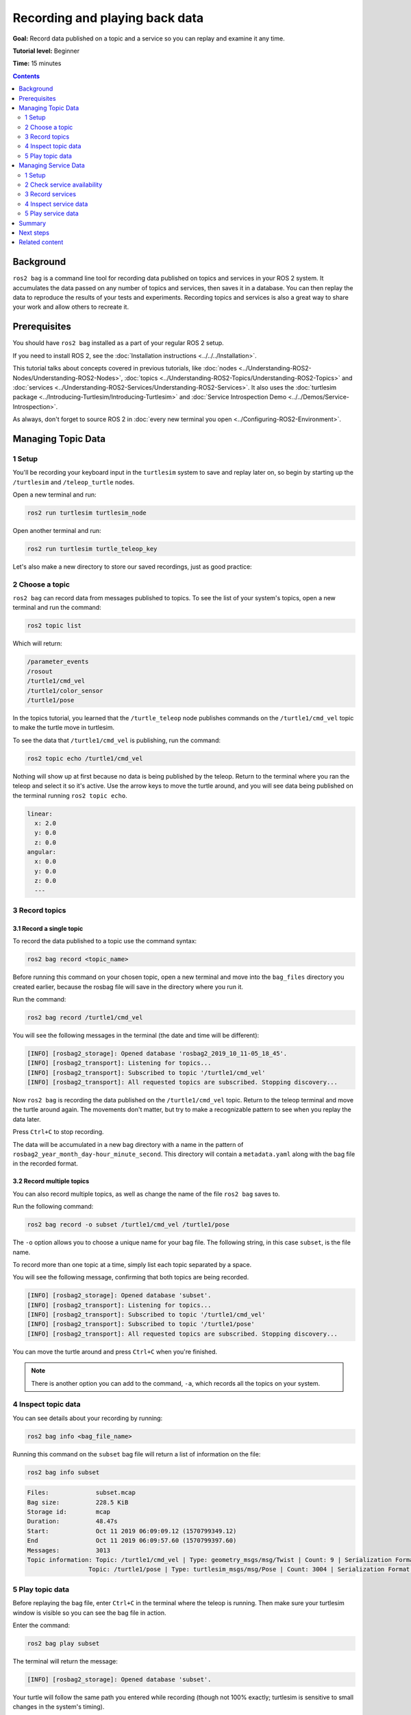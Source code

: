 .. redirect-from::

    Tutorials/Ros2bag/Recording-And-Playing-Back-Data

.. _ROS2Bag:

Recording and playing back data
===============================

**Goal:** Record data published on a topic and a service so you can replay and examine it any time.

**Tutorial level:** Beginner

**Time:** 15 minutes

.. contents:: Contents
   :depth: 2
   :local:

Background
----------

``ros2 bag`` is a command line tool for recording data published on topics and services in your ROS 2 system.
It accumulates the data passed on any number of topics and services, then saves it in a database.
You can then replay the data to reproduce the results of your tests and experiments.
Recording topics and services is also a great way to share your work and allow others to recreate it.


Prerequisites
-------------

You should have ``ros2 bag`` installed as a part of your regular ROS 2 setup.

If you need to install ROS 2, see the :doc:`Installation instructions <../../../Installation>`.

This tutorial talks about concepts covered in previous tutorials, like :doc:`nodes <../Understanding-ROS2-Nodes/Understanding-ROS2-Nodes>`, :doc:`topics <../Understanding-ROS2-Topics/Understanding-ROS2-Topics>` and :doc:`services <../Understanding-ROS2-Services/Understanding-ROS2-Services>`.
It also uses the :doc:`turtlesim package <../Introducing-Turtlesim/Introducing-Turtlesim>` and  :doc:`Service Introspection Demo <../../Demos/Service-Introspection>`.

As always, don't forget to source ROS 2 in :doc:`every new terminal you open <../Configuring-ROS2-Environment>`.


Managing Topic Data
-------------------

1 Setup
^^^^^^^

You'll be recording your keyboard input in the ``turtlesim`` system to save and replay later on, so begin by starting up the ``/turtlesim`` and ``/teleop_turtle`` nodes.

Open a new terminal and run:

.. code-block:: console

    ros2 run turtlesim turtlesim_node

Open another terminal and run:

.. code-block:: console

    ros2 run turtlesim turtle_teleop_key

Let's also make a new directory to store our saved recordings, just as good practice:

.. tabs::

    .. group-tab:: Linux

        .. code-block:: console

            mkdir bag_files
            cd bag_files

    .. group-tab:: macOS

        .. code-block:: console

            mkdir bag_files
            cd bag_files

    .. group-tab:: Windows

        .. code-block:: console

            md bag_files
            cd bag_files


2 Choose a topic
^^^^^^^^^^^^^^^^

``ros2 bag`` can record data from messages published to topics.
To see the list of your system's topics, open a new terminal and run the command:

.. code-block:: console

  ros2 topic list

Which will return:

.. code-block:: console

  /parameter_events
  /rosout
  /turtle1/cmd_vel
  /turtle1/color_sensor
  /turtle1/pose

In the topics tutorial, you learned that the ``/turtle_teleop`` node publishes commands on the ``/turtle1/cmd_vel`` topic to make the turtle move in turtlesim.

To see the data that ``/turtle1/cmd_vel`` is publishing, run the command:

.. code-block:: console

  ros2 topic echo /turtle1/cmd_vel

Nothing will show up at first because no data is being published by the teleop.
Return to the terminal where you ran the teleop and select it so it's active.
Use the arrow keys to move the turtle around, and you will see data being published on the terminal running ``ros2 topic echo``.

.. code-block:: console

  linear:
    x: 2.0
    y: 0.0
    z: 0.0
  angular:
    x: 0.0
    y: 0.0
    z: 0.0
    ---


3 Record topics
^^^^^^^^^^^^^^^

3.1 Record a single topic
~~~~~~~~~~~~~~~~~~~~~~~~~

To record the data published to a topic use the command syntax:

.. code-block:: console

    ros2 bag record <topic_name>

Before running this command on your chosen topic, open a new terminal and move into the ``bag_files`` directory you created earlier, because the rosbag file will save in the directory where you run it.

Run the command:

.. code-block:: console

    ros2 bag record /turtle1/cmd_vel

You will see the following messages in the terminal (the date and time will be different):

.. code-block:: console

    [INFO] [rosbag2_storage]: Opened database 'rosbag2_2019_10_11-05_18_45'.
    [INFO] [rosbag2_transport]: Listening for topics...
    [INFO] [rosbag2_transport]: Subscribed to topic '/turtle1/cmd_vel'
    [INFO] [rosbag2_transport]: All requested topics are subscribed. Stopping discovery...

Now ``ros2 bag`` is recording the data published on the ``/turtle1/cmd_vel`` topic.
Return to the teleop terminal and move the turtle around again.
The movements don't matter, but try to make a recognizable pattern to see when you replay the data later.

.. image:: images/record.png

Press ``Ctrl+C`` to stop recording.

The data will be accumulated in a new bag directory with a name in the pattern of ``rosbag2_year_month_day-hour_minute_second``.
This directory will contain a ``metadata.yaml`` along with the bag file in the recorded format.

3.2 Record multiple topics
~~~~~~~~~~~~~~~~~~~~~~~~~~

You can also record multiple topics, as well as change the name of the file ``ros2 bag`` saves to.

Run the following command:

.. code-block:: console

  ros2 bag record -o subset /turtle1/cmd_vel /turtle1/pose

The ``-o`` option allows you to choose a unique name for your bag file.
The following string, in this case ``subset``, is the file name.

To record more than one topic at a time, simply list each topic separated by a space.

You will see the following message, confirming that both topics are being recorded.

.. code-block:: console

  [INFO] [rosbag2_storage]: Opened database 'subset'.
  [INFO] [rosbag2_transport]: Listening for topics...
  [INFO] [rosbag2_transport]: Subscribed to topic '/turtle1/cmd_vel'
  [INFO] [rosbag2_transport]: Subscribed to topic '/turtle1/pose'
  [INFO] [rosbag2_transport]: All requested topics are subscribed. Stopping discovery...

You can move the turtle around and press ``Ctrl+C`` when you're finished.

.. note::

    There is another option you can add to the command, ``-a``, which records all the topics on your system.

4 Inspect topic data
^^^^^^^^^^^^^^^^^^^^

You can see details about your recording by running:

.. code-block:: console

    ros2 bag info <bag_file_name>

Running this command on the ``subset`` bag file will return a list of information on the file:

.. code-block:: console

    ros2 bag info subset

.. code-block:: console

  Files:             subset.mcap
  Bag size:          228.5 KiB
  Storage id:        mcap
  Duration:          48.47s
  Start:             Oct 11 2019 06:09:09.12 (1570799349.12)
  End                Oct 11 2019 06:09:57.60 (1570799397.60)
  Messages:          3013
  Topic information: Topic: /turtle1/cmd_vel | Type: geometry_msgs/msg/Twist | Count: 9 | Serialization Format: cdr
                   Topic: /turtle1/pose | Type: turtlesim_msgs/msg/Pose | Count: 3004 | Serialization Format: cdr

5 Play topic data
^^^^^^^^^^^^^^^^^

Before replaying the bag file, enter ``Ctrl+C`` in the terminal where the teleop is running.
Then make sure your turtlesim window is visible so you can see the bag file in action.

Enter the command:

.. code-block:: console

    ros2 bag play subset

The terminal will return the message:

.. code-block:: console

    [INFO] [rosbag2_storage]: Opened database 'subset'.

Your turtle will follow the same path you entered while recording (though not 100% exactly; turtlesim is sensitive to small changes in the system's timing).

.. image:: images/playback.png

Because the ``subset`` file recorded the ``/turtle1/pose`` topic, the ``ros2 bag play`` command won't quit for as long as you had turtlesim running, even if you weren't moving.

This is because as long as the ``/turtlesim`` node is active, it publishes data on the  ``/turtle1/pose`` topic at regular intervals.
You may have noticed in the ``ros2 bag info`` example result above that the  ``/turtle1/cmd_vel`` topic's ``Count`` information was only 9; that's how many times we pressed the arrow keys while recording.

Notice that ``/turtle1/pose`` has a ``Count`` value of over 3000; while we were recording, data was published on that topic 3000 times.

To get an idea of how often position data is published, you can run the command:

.. code-block:: console

    ros2 topic hz /turtle1/pose

Managing Service Data
---------------------

1 Setup
^^^^^^^

You'll be recording service data between ``introspection_client`` and ``introspection_service``, then display and replay that same data later on.
To record service data between service client and server, ``Service Introspection`` must be enabled on the node.

Let's start ``introspection_client`` and ``introspection_service`` nodes and enable ``Service Introspection``.
You can see more details for :doc:`Service Introspection Demo <../../Demos/Service-Introspection>`.

Open a new terminal and run ``introspection_service``, enabling ``Service Introspection``:

.. code-block:: console

  ros2 run demo_nodes_cpp introspection_service --ros-args -p service_configure_introspection:=contents

Open another terminal and run ``introspection_client``, enabling ``Service Introspection``:

.. code-block:: console

  ros2 run demo_nodes_cpp introspection_client --ros-args -p client_configure_introspection:=contents

2 Check service availability
^^^^^^^^^^^^^^^^^^^^^^^^^^^^

``ros2 bag`` can only record data from available services.
To see the list of your system's services, open a new terminal and run the command:

.. code-block:: console

  ros2 service list

Which will return:

.. code-block:: console

  /add_two_ints
  /introspection_client/describe_parameters
  /introspection_client/get_parameter_types
  /introspection_client/get_parameters
  /introspection_client/get_type_description
  /introspection_client/list_parameters
  /introspection_client/set_parameters
  /introspection_client/set_parameters_atomically
  /introspection_service/describe_parameters
  /introspection_service/get_parameter_types
  /introspection_service/get_parameters
  /introspection_service/get_type_description
  /introspection_service/list_parameters
  /introspection_service/set_parameters
  /introspection_service/set_parameters_atomically

To check if ``Service Introspection`` is enabled on the client and service, run the command:

.. code-block:: console

  ros2 service echo --flow-style /add_two_ints

You should see service communication like below:

.. code-block:: console

  info:
    event_type: REQUEST_SENT
    stamp:
      sec: 1713995389
      nanosec: 386809259
    client_gid: [1, 15, 96, 219, 162, 1, 108, 201, 0, 0, 0, 0, 0, 0, 21, 3]
    sequence_number: 133
  request: [{a: 2, b: 3}]
  response: []
  ---

3 Record services
^^^^^^^^^^^^^^^^^

To record service data, the following options are supported.
Service data can be recorded with topics at the same time.

To record specific services:

.. code-block:: console

  ros2 bag record --service <service_names>

To record all services:

.. code-block:: console

  ros2 bag record --all-services

Run the command:

.. code-block:: console

  ros2 bag record --service /add_two_ints

You will see the following messages in the terminal (the date and time will be different):

.. code-block:: console

  [INFO] [1713995957.643573503] [rosbag2_recorder]: Press SPACE for pausing/resuming
  [INFO] [1713995957.662067587] [rosbag2_recorder]: Event publisher thread: Starting
  [INFO] [1713995957.662067614] [rosbag2_recorder]: Listening for topics...
  [INFO] [1713995957.666048323] [rosbag2_recorder]: Subscribed to topic '/add_two_ints/_service_event'
  [INFO] [1713995957.666092458] [rosbag2_recorder]: Recording...

Now ``ros2 bag`` is recording the service data published on the ``/add_two_ints`` service.
To stop the recording, enter ``Ctrl+C`` in the terminal.

The data will be accumulated in a new bag directory with a name in the pattern of ``rosbag2_year_month_day-hour_minute_second``.
This directory will contain a ``metadata.yaml`` along with the bag file in the recorded format.

4 Inspect service data
^^^^^^^^^^^^^^^^^^^^^^

You can see details about your recording by running:

.. code-block:: console

  ros2 bag info <bag_file_name>

Running this command will return a list of information on the file:

.. code-block:: console

  Files:             rosbag2_2024_04_24-14_59_17_0.mcap
  Bag size:          15.1 KiB
  Storage id:        mcap
  ROS Distro:        rolling
  Duration:          9.211s
  Start:             Apr 24 2024 14:59:17.676 (1713995957.676)
  End:               Apr 24 2024 14:59:26.888 (1713995966.888)
  Messages:          0
  Topic information:
  Service:           1
  Service information: Service: /add_two_ints | Type: example_interfaces/srv/AddTwoInts | Event Count: 78 | Serialization Format: cdr

5 Play service data
^^^^^^^^^^^^^^^^^^^

Before replaying the bag file, enter ``Ctrl+C`` in the terminal where ``introspection_client`` is running.
When ``introspection_client`` stops running, ``introspection_service`` also stops printing the result because there are no incoming requests.

Replaying the service data from the bag file will start sending the requests to ``introspection_service``.

Enter the command:

.. code-block:: console

    ros2 bag play --publish-service-requests <bag_file_name>

The terminal will return the message:

.. code-block:: console

  [INFO] [1713997477.870856190] [rosbag2_player]: Set rate to 1
  [INFO] [1713997477.877417477] [rosbag2_player]: Adding keyboard callbacks.
  [INFO] [1713997477.877442404] [rosbag2_player]: Press SPACE for Pause/Resume
  [INFO] [1713997477.877447855] [rosbag2_player]: Press CURSOR_RIGHT for Play Next Message
  [INFO] [1713997477.877452655] [rosbag2_player]: Press CURSOR_UP for Increase Rate 10%
  [INFO] [1713997477.877456954] [rosbag2_player]: Press CURSOR_DOWN for Decrease Rate 10%
  [INFO] [1713997477.877573647] [rosbag2_player]: Playback until timestamp: -1

Your ``introspection_service`` terminal will once again start printing the following service messages:

.. code-block:: console

  [INFO] [1713997478.090466075] [introspection_service]: Incoming request
  a: 2 b: 3

This is because ``ros2 bag play`` sends the service request data from the bag file to the ``/add_two_ints`` service.

We can also introspect service communication as ``ros2 bag play`` is playing it back to verify the ``introspection_service``.

Run this command before ``ros2 bag play`` to see the ``introspection_service``:

.. code-block:: console

  ros2 service echo --flow-style /add_two_ints

You can see the service request from the bag file and the service response from  ``introspection_service``.

.. code-block:: console

  info:
    event_type: REQUEST_RECEIVED
    stamp:
      sec: 1713998176
      nanosec: 372700698
    client_gid: [1, 15, 96, 219, 80, 2, 158, 123, 0, 0, 0, 0, 0, 0, 20, 4]
    sequence_number: 1
  request: [{a: 2, b: 3}]
  response: []
  ---
  info:
    event_type: RESPONSE_SENT
    stamp:
      sec: 1713998176
      nanosec: 373016882
    client_gid: [1, 15, 96, 219, 80, 2, 158, 123, 0, 0, 0, 0, 0, 0, 20, 4]
    sequence_number: 1
  request: []
  response: [{sum: 5}]

Summary
-------

You can record data passed on topics and services in your ROS 2 system using the ``ros2 bag`` command.
Whether you're sharing your work with others or introspecting your own experiments, it's a great tool to know about.

Next steps
----------

You've completed the "Beginner: CLI Tools" tutorials!
The next step is tackling the "Beginner: Client Libraries" tutorials, starting with :doc:`../../Beginner-Client-Libraries/Creating-A-Workspace/Creating-A-Workspace`.

Related content
---------------

A more thorough explanation of ``ros2 bag`` can be found in the README `here <https://github.com/ros2/rosbag2>`__.
For more information on service recording and playback can be found in the design document `here <https://github.com/ros2/rosbag2/blob/{DISTRO}/docs/design/rosbag2_record_replay_service.md>`__.
For more information on QoS compatibility and ``ros2 bag``, see :doc:`../../../How-To-Guides/Overriding-QoS-Policies-For-Recording-And-Playback`.
